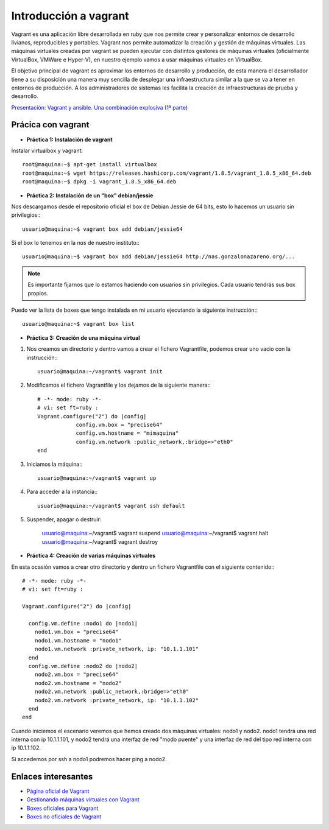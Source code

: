 Introducción a vagrant
======================

Vagrant es una aplicación libre desarrollada en ruby que nos permite crear y personalizar entornos de desarrollo livianos, reproducibles y portables. Vagrant nos permite automatizar la creación y gestión de máquinas virtuales. Las máquinas virtuales creadas por vagrant se pueden ejecutar con distintos gestores de máquinas virtuales (oficialmente VirtualBox, VMWare e Hyper-V), en nuestro ejemplo vamos a usar máquinas virtuales en VirtualBox.

El objetivo principal de vagrant es aproximar los entornos de desarrollo y producción, de esta manera el desarrollador tiene a su disposición una manera  muy sencilla de desplegar una infraestructura similar a la que se va a tener en entornos de producción. A los administradores de sistemas les facilita la creación de infraestructuras de prueba y desarrollo.

`Presentación: Vagrant y ansible. Una combinación explosiva (1ª parte) <http://iesgn.github.io/cloud/curso/u2/presentacion_vagrant>`_

Prácica con vagrant
-------------------

* **Práctica 1: Instalación de vagrant**

Instalar virtualbox y vagrant::

    root@maquina:~$ apt-get install virtualbox
    root@maquina:~$ wget https://releases.hashicorp.com/vagrant/1.8.5/vagrant_1.8.5_x86_64.deb
    root@maquina:~$ dpkg -i vagrant_1.8.5_x86_64.deb

* **Práctica 2: Instalación de un "box" debian/jessie**

Nos descargamos desde el repositorio oficial el box de Debian Jessie de 64 bits, esto lo hacemos un usuario sin privilegios:::

    usuario@maquina:~$ vagrant box add debian/jessie64

Si el box lo tenemos en la *nas* de nuestro instituto:::

    usuario@maquina:~$ vagrant box add debian/jessie64 http://nas.gonzalonazareno.org/...

.. note:: Es importante fijarnos que lo estamos haciendo con usuarios sin privilegios. Cada usuario tendrás sus box propios.
        
Puedo ver la lista de boxes que tengo instalada en mi usuario ejecutando la siguiente instrucción:::

    usuario@maquina:~$ vagrant box list

* **Práctica 3: Creación de una máquina virtual**

1. Nos creamos un directorio y dentro vamos a crear el fichero Vagrantfile, podemos crear uno vacio con la instrucción:::
        
	usuario@maquina:~/vagrant$ vagrant init
        
2. Modificamos el fichero Vagrantfile y los dejamos de la siguiente manera:::

    # -*- mode: ruby -*-
    # vi: set ft=ruby :
    Vagrant.configure("2") do |config|
                config.vm.box = "precise64"
                config.vm.hostname = "mimaquina"
                config.vm.network :public_network,:bridge=>"eth0"
    end    
    
3. Iniciamos la máquina:::

    usuario@maquina:~/vagrant$ vagrant up
        
4. Para acceder a la instancia:::
  	
    usuario@maquina:~/vagrant$ vagrant ssh default
    	      
5. Suspender, apagar o destruir:
    	
    usuario@maquina:~/vagrant$ vagrant suspend
    usuario@maquina:~/vagrant$ vagrant halt
    usuario@maquina:~/vagrant$ vagrant destroy

* **Práctica 4: Creación de varias máquinas virtuales**

En esta ocasión vamos a crear otro directorio y dentro un fichero Vagrantfile con el siguiente contenido:::

    # -*- mode: ruby -*-
    # vi: set ft=ruby :
    
    Vagrant.configure("2") do |config|
    
      config.vm.define :nodo1 do |nodo1|
        nodo1.vm.box = "precise64"
        nodo1.vm.hostname = "nodo1"
        nodo1.vm.network :private_network, ip: "10.1.1.101"
      end
      config.vm.define :nodo2 do |nodo2|
        nodo2.vm.box = "precise64"
        nodo2.vm.hostname = "nodo2"
        nodo2.vm.network :public_network,:bridge=>"eth0"
        nodo2.vm.network :private_network, ip: "10.1.1.102"
      end
    end

Cuando iniciemos el escenario veremos que hemos creado dos máquinas virtuales: nodo1 y nodo2. 
nodo1 tendrá una red interna con ip 10.1.1.101, y nodo2 tendrá una interfaz de red "modo puente" y una interfaz de red del tipo red interna con ip 10.1.1.102.

Si accedemos por ssh a nodo1 podremos hacer ping a nodo2.



Enlaces interesantes
--------------------

* `Página oficial de Vagrant <http://www.vagrantup.com/>`_
* `Gestionando máquinas virtuales con Vagrant <http://www.josedomingo.org/pledin/2013/09/gestionando-maquinas-virtuales-con-vagrant/>`_
* `Boxes oficiales para Vagrant <https://atlas.hashicorp.com/boxes/search>`_
* `Boxes no oficiales de Vagrant <http://www.vagrantbox.es/>`_

